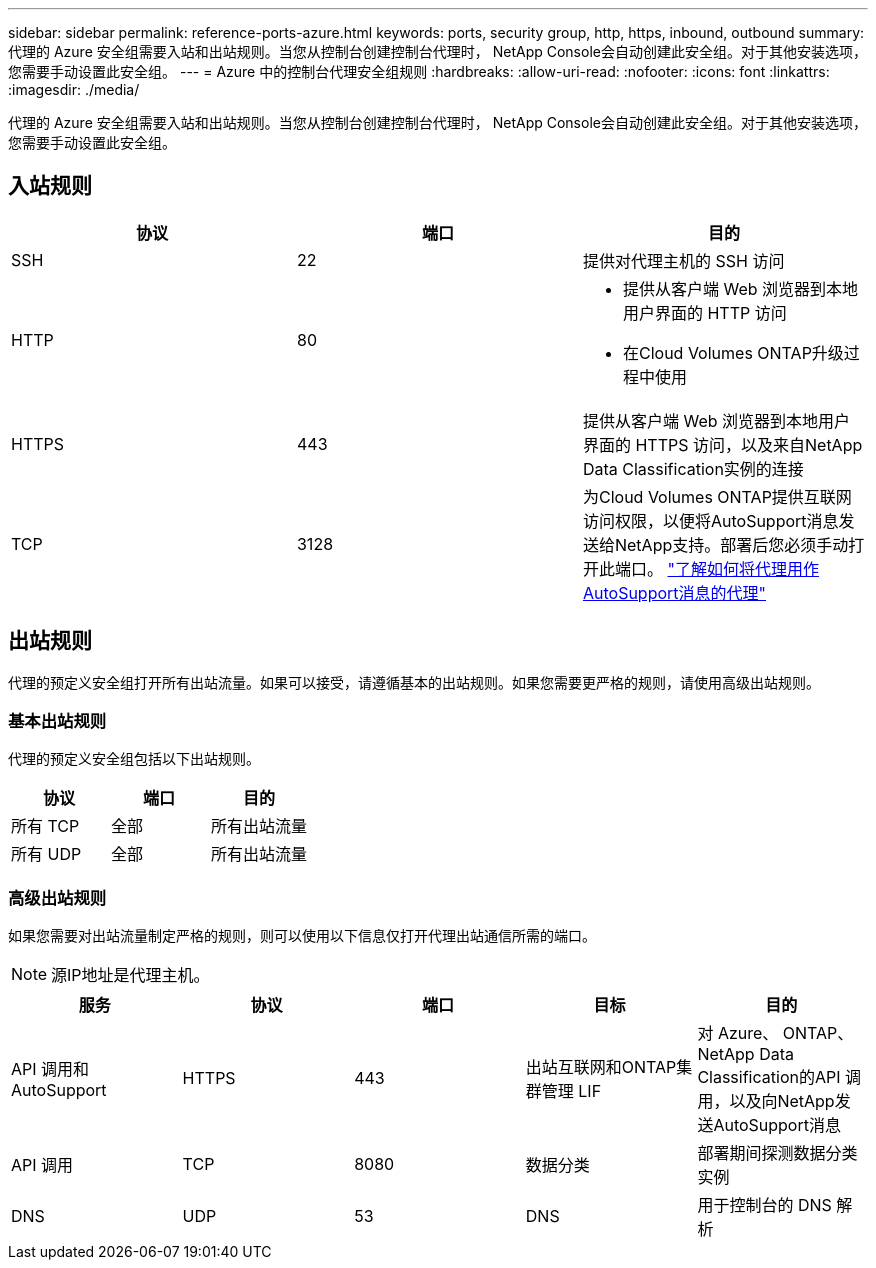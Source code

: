 ---
sidebar: sidebar 
permalink: reference-ports-azure.html 
keywords: ports, security group, http, https, inbound, outbound 
summary: 代理的 Azure 安全组需要入站和出站规则。当您从控制台创建控制台代理时， NetApp Console会自动创建此安全组。对于其他安装选项，您需要手动设置此安全组。 
---
= Azure 中的控制台代理安全组规则
:hardbreaks:
:allow-uri-read: 
:nofooter: 
:icons: font
:linkattrs: 
:imagesdir: ./media/


[role="lead"]
代理的 Azure 安全组需要入站和出站规则。当您从控制台创建控制台代理时， NetApp Console会自动创建此安全组。对于其他安装选项，您需要手动设置此安全组。



== 入站规则

[cols="3*"]
|===
| 协议 | 端口 | 目的 


| SSH | 22 | 提供对代理主机的 SSH 访问 


| HTTP | 80  a| 
* 提供从客户端 Web 浏览器到本地用户界面的 HTTP 访问
* 在Cloud Volumes ONTAP升级过程中使用




| HTTPS | 443 | 提供从客户端 Web 浏览器到本地用户界面的 HTTPS 访问，以及来自NetApp Data Classification实例的连接 


| TCP | 3128 | 为Cloud Volumes ONTAP提供互联网访问权限，以便将AutoSupport消息发送给NetApp支持。部署后您必须手动打开此端口。 https://docs.netapp.com/us-en/storage-management-cloud-volumes-ontap/task-verify-autosupport.html["了解如何将代理用作AutoSupport消息的代理"^] 
|===


== 出站规则

代理的预定义安全组打开所有出站流量。如果可以接受，请遵循基本的出站规则。如果您需要更严格的规则，请使用高级出站规则。



=== 基本出站规则

代理的预定义安全组包括以下出站规则。

[cols="3*"]
|===
| 协议 | 端口 | 目的 


| 所有 TCP | 全部 | 所有出站流量 


| 所有 UDP | 全部 | 所有出站流量 
|===


=== 高级出站规则

如果您需要对出站流量制定严格的规则，则可以使用以下信息仅打开代理出站通信所需的端口。


NOTE: 源IP地址是代理主机。

[cols="5*"]
|===
| 服务 | 协议 | 端口 | 目标 | 目的 


| API 调用和AutoSupport | HTTPS | 443 | 出站互联网和ONTAP集群管理 LIF | 对 Azure、 ONTAP、 NetApp Data Classification的API 调用，以及向NetApp发送AutoSupport消息 


| API 调用 | TCP | 8080 | 数据分类 | 部署期间探测数据分类实例 


| DNS | UDP | 53 | DNS | 用于控制台的 DNS 解析 
|===